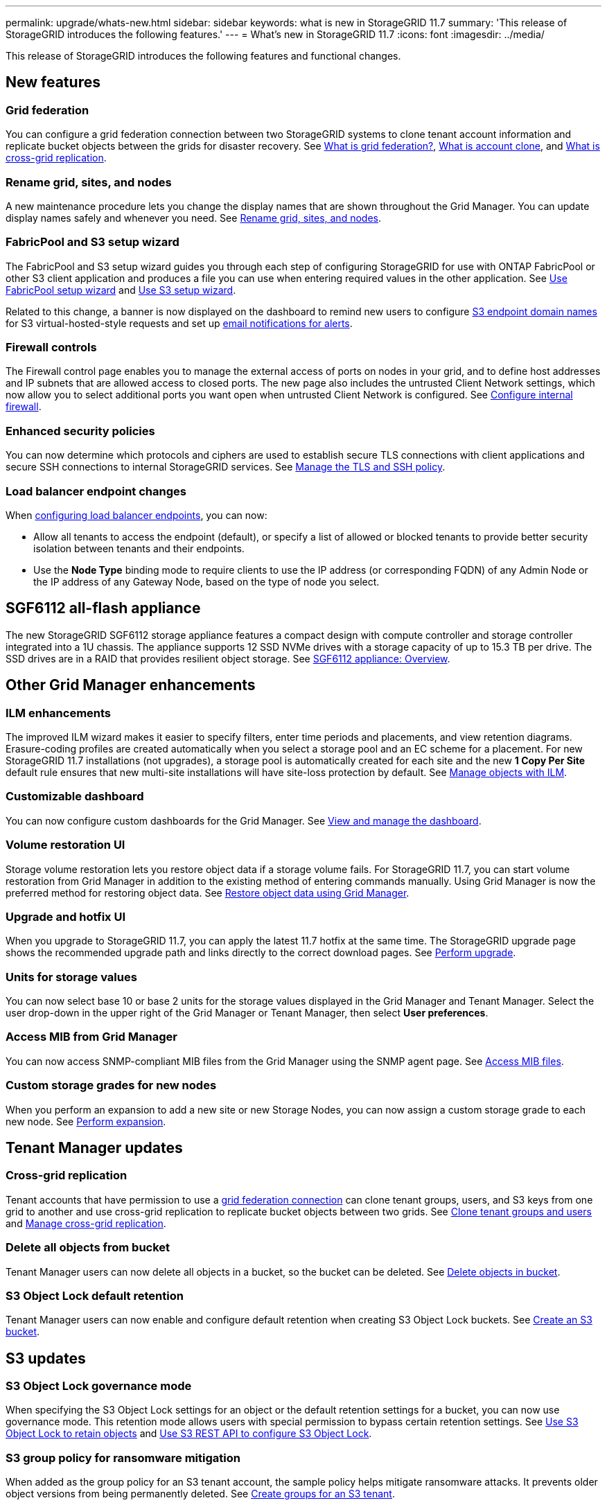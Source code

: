 ---
permalink: upgrade/whats-new.html
sidebar: sidebar
keywords: what is new in StorageGRID 11.7
summary: 'This release of StorageGRID introduces the following features.'
---
= What's new in StorageGRID 11.7
:icons: font
:imagesdir: ../media/

[.lead]
This release of StorageGRID introduces the following features and functional changes.

== New features

[[grid-federation]]
=== Grid federation
You can configure a grid federation connection between two StorageGRID systems to clone tenant account information and replicate bucket objects between the grids for disaster recovery. See link:../admin/grid-federation-overview.html[What is grid federation?], link:../admin/grid-federation-what-is-account-clone.html[What is account clone], and link:../admin/grid-federation-what-is-cross-grid-replication.html[What is cross-grid replication].

=== Rename grid, sites, and nodes
A new maintenance procedure lets you change the display names that are shown throughout the Grid Manager. You can update display names safely and whenever you need. See link:../maintain/rename-grid-site-node-overview.html[Rename grid, sites, and nodes].

=== FabricPool and S3 setup wizard
The FabricPool and S3 setup wizard guides you through each step of configuring StorageGRID for use with ONTAP FabricPool or other S3 client application and produces a file you can use when entering required values in the other application. See link:../fabricpool/use-fabricpool-setup-wizard.html[Use FabricPool setup wizard] and link:../admin/use-s3-setup-wizard.html[Use S3 setup wizard].

Related to this change, a banner is now displayed on the dashboard to remind new users to configure link:../admin/configuring-s3-api-endpoint-domain-names.html[S3 endpoint domain names] for S3 virtual-hosted-style requests and set up link:../monitor/email-alert-notifications.html[email notifications for alerts].

=== Firewall controls
The Firewall control page enables you to manage the external access of ports on nodes in your grid, and to define host addresses and IP subnets that are allowed access to closed ports. The new page also includes the untrusted Client Network settings, which now allow you to select additional ports you want open when untrusted Client Network is configured. See link:../admin/configure-firewall-controls.html[Configure internal firewall].

===  Enhanced security policies
You can now determine which protocols and ciphers are used to establish secure TLS connections with client applications and secure SSH connections to internal StorageGRID services. See link:../admin/manage-tls-ssh-policy.html[Manage the TLS and SSH policy].

=== Load balancer endpoint changes
When link:../admin/configuring-load-balancer-endpoints.html[configuring load balancer endpoints], you can now:

* Allow all tenants to access the endpoint (default), or specify a list of allowed or blocked tenants to provide better security isolation between tenants and their endpoints. 
* Use the *Node Type* binding mode to require clients to use the IP address (or corresponding FQDN) of any Admin Node or the IP address of any Gateway Node, based on the type of node you select.

== SGF6112 all-flash appliance
The new StorageGRID SGF6112 storage appliance features a compact design with compute controller and storage controller integrated into a 1U chassis. The appliance supports 12 SSD NVMe drives with a storage capacity of up to 15.3 TB per drive. The SSD drives are in a RAID that provides resilient object storage. See link:../installconfig/hardware-description-sg6100.html[SGF6112 appliance: Overview].

== Other Grid Manager enhancements

=== ILM enhancements
The improved ILM wizard makes it easier to specify filters, enter time periods and placements, and view retention diagrams. Erasure-coding profiles are  created automatically when you select a storage pool and an EC scheme for a placement. For new StorageGRID 11.7 installations (not upgrades), a storage pool is automatically created for each site and the new *1 Copy Per Site* default rule ensures that new multi-site installations will have site-loss protection by default. See link:../ilm/index.html[Manage objects with ILM].

=== Customizable dashboard
You can now configure custom dashboards for the Grid Manager. See link:../monitor/viewing-dashboard.html[View and manage the dashboard].

=== Volume restoration UI
Storage volume restoration lets you restore object data if a storage volume fails. For StorageGRID 11.7, you can start volume restoration from Grid Manager in addition to the existing method of entering commands manually. Using Grid Manager is now the preferred method for restoring object data. See link:../maintain/restoring-volume.html[Restore object data using Grid Manager].

=== Upgrade and hotfix UI
When you upgrade to StorageGRID 11.7, you can apply the latest 11.7 hotfix at the same time. The StorageGRID upgrade page shows the recommended upgrade path and links directly to the correct download pages. See link:performing-upgrade.html[Perform upgrade].

=== Units for storage values
You can now select base 10 or base 2 units for the storage values displayed in the Grid Manager and Tenant Manager. Select the user drop-down in the upper right of the Grid Manager or Tenant Manager, then select *User preferences*.

=== Access MIB from Grid Manager
You can now access SNMP-compliant MIB files from the Grid Manager using the SNMP agent page. See link:../monitor/access-snmp-mib.html[Access MIB files].

=== Custom storage grades for new nodes
When you perform an expansion to add a new site or new Storage Nodes, you can now assign a custom storage grade to each new node. See link:../expand/performing-expansion.html[Perform expansion].

== Tenant Manager updates

=== Cross-grid replication
Tenant accounts that have permission to use a <<grid-federation,grid federation connection>> can clone tenant groups, users, and S3 keys from one grid to another and use cross-grid replication to replicate bucket objects between two grids. See link:../tenant/grid-federation-account-clone.html[Clone tenant groups and users] and link:../tenant/grid-federation-manage-cross-grid-replication.html[Manage cross-grid replication].

[[delete-all-objects]]
=== Delete all objects from bucket
Tenant Manager users can now delete all objects in a bucket, so the bucket can be deleted. See link:../tenant/deleting-s3-bucket-objects.html[Delete objects in bucket].

=== S3 Object Lock default retention
Tenant Manager users can now enable and configure default retention when creating S3 Object Lock buckets. See link:../tenant/creating-s3-bucket.html[Create an S3 bucket].

== S3 updates

=== S3 Object Lock governance mode
When specifying the S3 Object Lock settings for an object or the default retention settings for a bucket, you can now use governance mode. This retention mode allows users with special permission to bypass certain retention settings. See link:../tenant/using-s3-object-lock.html[Use S3 Object Lock to retain objects] and link:../s3/use-s3-api-for-s3-object-lock.html[Use S3 REST API to configure S3 Object Lock].

=== S3 group policy for ransomware mitigation
When added as the group policy for an S3 tenant account, the sample policy helps mitigate ransomware attacks. It prevents older object versions from being permanently deleted. See link:../tenant/creating-groups-for-s3-tenant.html[Create groups for an S3 tenant].

=== NewerNoncurrentVersions threshold for S3 buckets 
The `NewerNoncurrentVersions` action in the bucket lifecycle configuration specifies the number of noncurrent versions retained in a versioned S3 bucket. This threshold overrides lifecycle rules provided by ILM. See link:../ilm/how-objects-are-deleted.html[How objects are deleted].

=== S3 Select updates
S3 SelectObjectContent now offers support for Parquet objects. In addition, you can now use S3 Select with Admin and Gateway load balancer endpoints that are bare metal nodes running a kernel with cgroup v2 enabled. See link:../s3/select-object-content.html[S3 SelectObjectContent].

== Other enhancements

=== Certificate subject optional
The certificate subject field is now optional. If this field is left blank, the generated certificate uses the first domain name or IP address as the subject common name (CN). See link:../admin/using-storagegrid-security-certificates.html[Manage security certificates].

=== ILM audit message category and new messages
An audit message category was added for ILM operations and includes the IDEL, LKCU, and ORLM messages. This new category is set to *Normal*. See link:../audit/ilm-audit-messages.html[ILM operations audit messages].

In addition, new audit messages were added to support new 11.7 functionality:

* link:../audit/bror-bucket-read-only-request.html[BROR: Bucket Read Only Request]
* link:../audit/cgrr-cross-grid-replication-request.html[CGRR: Cross-Grid Replication Request]
* link:../audit/ebdl-empty-bucket-delete.html[EBDL: Empty Bucket Delete]
* link:../audit/ebkr-empty-bucket-request.html[EBKR: Empty Bucket Request]
* link:../audit/s3-select-request.html[S3SL: S3 Select Request]

=== New alerts
The following new alerts were added for StorageGRID 11.7:

* Appliance DAS drive fault detected
* Appliance DAS drive rebuilding
* Appliance fan fault detected
* Appliance NIC fault detected
* Appliance SSD critical warning
* AutoSupport message failed to send
* Cassandra oversize write error
* Cross-grid replication permanent request failure
* Cross-grid replication resources unavailable
* Debug performance impact
* Expiration of grid federation certificate
* FabricPool bucket has unsupported bucket consistency setting
* Firewall configuration failure
* Grid federation connection failure
* Storage appliance fan fault detected
* Storage Node not in desired storage state
* Storage volume needs attention
* Storage volume needs to be restored
* Storage volume offline
* Trace configuration enabled
* Volume Restoration failed to start replicated data repair


=== Documentation changes

* A new quick reference summarizes how StorageGRID supports Amazon Simple Storage Service (S3) APIs. See link:../s3/quick-reference-support-for-aws-apis.html[Quick reference: Supported S3 API requests].

* The new link:../primer/quick-start.html[StorageGRID quick start] lists the high-level steps for configuring and using a StorageGRID system and provides links to the relevant instructions.

* The appliance hardware installation instructions were combined and consolidated for ease of use. A quick start was added as a high-level guide to hardware installation. See
link:../installconfig/index.html[Quick start for hardware installation].

* The maintenance instructions common to all appliance models were combined, consolidated, and moved to the maintenance section of the doc site. See link:../commonhardware/index.html[Common node maintenance: Overview].

* The maintenance instructions specific to each appliance model were also moved to the maintenance section:
+
link:../sg6100/index.html[Maintain SGF6112 hardware]
+
link:../sg6000/index.html[Maintain SG6000 hardware]
+
link:../sg5700/index.html[Maintain SG5700 hardware]
+
link:../sg100-1000/index.html[Maintain SG100 and SG1000  hardware]

